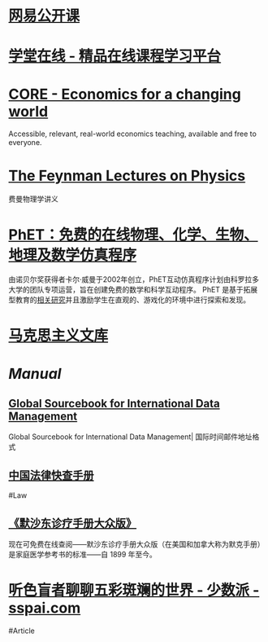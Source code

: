 * [[https://open.163.com/][网易公开课]]
* [[https://www.xuetangx.com/][学堂在线 - 精品在线课程学习平台]]
* [[https://www.core-econ.org/][CORE - Economics for a changing world]]
:PROPERTIES:
:END:
Accessible, relevant, real-world economics teaching, available and free to everyone.
* [[https://www.feynmanlectures.caltech.edu/][The Feynman Lectures on Physics]]
:PROPERTIES:
:END:
费曼物理学讲义
* [[https://phet.colorado.edu/zh_CN/][PhET：免费的在线物理、化学、生物、地理及数学仿真程序]]
由诺贝尔奖获得者卡尔·威曼于2002年创立，PhET互动仿真程序计划由科罗拉多大学的团队专项运营，旨在创建免费的数学和科学互动程序。 PhET 是基于拓展型教育的[[https://phet.colorado.edu/zh_CN/research][相关研究]]并且激励学生在直观的、游戏化的环境中进行探索和发现。
* [[https://www.marxists.org/chinese/index.html][马克思主义文库]]
* [[Manual]]
** [[http://www.grcdi.nl/gsb/global%20sourcebook.html][Global Sourcebook for International Data Management]]
Global Sourcebook for International Data Management| 国际时间邮件地址格式
** [[https://lawrefbook.github.io/][中国法律快查手册]]
#Law
** [[https://www.msdmanuals.cn/home][《默沙东诊疗手册大众版》]]
现在可免费在线查阅——默沙东诊疗手册大众版（在美国和加拿大称为默克手册）是家庭医学参考书的标准——自 1899 年至今。
* [[https://sspai.com/post/73698][听色盲者聊聊五彩斑斓的世界 - 少数派 - sspai.com]]
:PROPERTIES:
:id: 64ef1658-de8e-4377-8578-b3e51aecc794
:END:
#Article